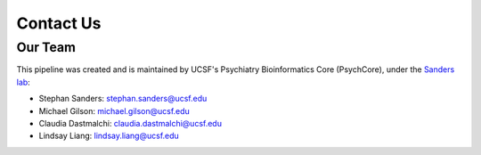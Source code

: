 .. _sec-contact:

===========
Contact Us
===========

---------
Our Team
---------

This pipeline was created and is maintained by UCSF's 
Psychiatry Bioinformatics Core (PsychCore), under the 
`Sanders lab`_:

* Stephan Sanders: stephan.sanders@ucsf.edu
* Michael Gilson: michael.gilson@ucsf.edu
* Claudia Dastmalchi: claudia.dastmalchi@ucsf.edu
* Lindsay Liang: lindsay.liang@ucsf.edu

.. _Sanders lab: https://sanderslab.github.io/